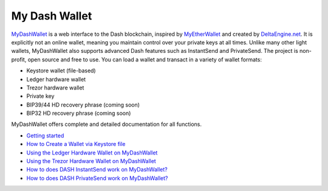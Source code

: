 .. meta::
   :description: MyDashWallet is a secure web wallet for Dash, supporting InstantSend and PrivateSend
   :keywords: dash, mydashwallet, web, wallet, privatesend, instantsend, my dash wallet

.. _dash-web-wallet:

My Dash Wallet
==============

.. image:: img/mydashwallet.png
   :width: 120px
   :align: right

`MyDashWallet <https://mydashwallet.org/>`_ is a web interface to the
Dash blockchain, inspired by `MyEtherWallet
<https://www.myetherwallet.com>`_ and created by `DeltaEngine.net
<https://deltaengine.net/>`_. It is explicitly not an online wallet,
meaning you maintain control over your private keys at all times. Unlike
many other light wallets, MyDashWallet also supports advanced Dash
features such as InstantSend and PrivateSend. The project is non-profit,
open source and free to use. You can load a wallet and transact in a
variety of wallet formats:

- Keystore wallet (file-based)
- Ledger hardware wallet
- Trezor hardware wallet
- Private key
- BIP39/44 HD recovery phrase (coming soon)
- BIP32 HD recovery phrase (coming soon)

MyDashWallet offers complete and detailed documentation for all functions.

- `Getting started <https://mydashwallet.org/About>`_
- `How to Create a Wallet via Keystore file <https://mydashwallet.org/AboutCreateNewWallet>`_
- `Using the Ledger Hardware Wallet on MyDashWallet <https://mydashwallet.org/AboutLedgerHardwareWallet>`_
- `Using the Trezor Hardware Wallet on MyDashWallet <https://mydashwallet.org/AboutTrezorHardwareWallet>`_
- `How to does DASH InstantSend work on MyDashWallet? <https://mydashwallet.org/AboutInstantSend>`_
- `How to does DASH PrivateSend work on MyDashWallet? <https://mydashwallet.org/AboutPrivateSend>`_


.. image:: img/mydashwallet-start.png
   :width: 400px

.. image:: img/mydashwallet-opened.png
   :width: 400px
